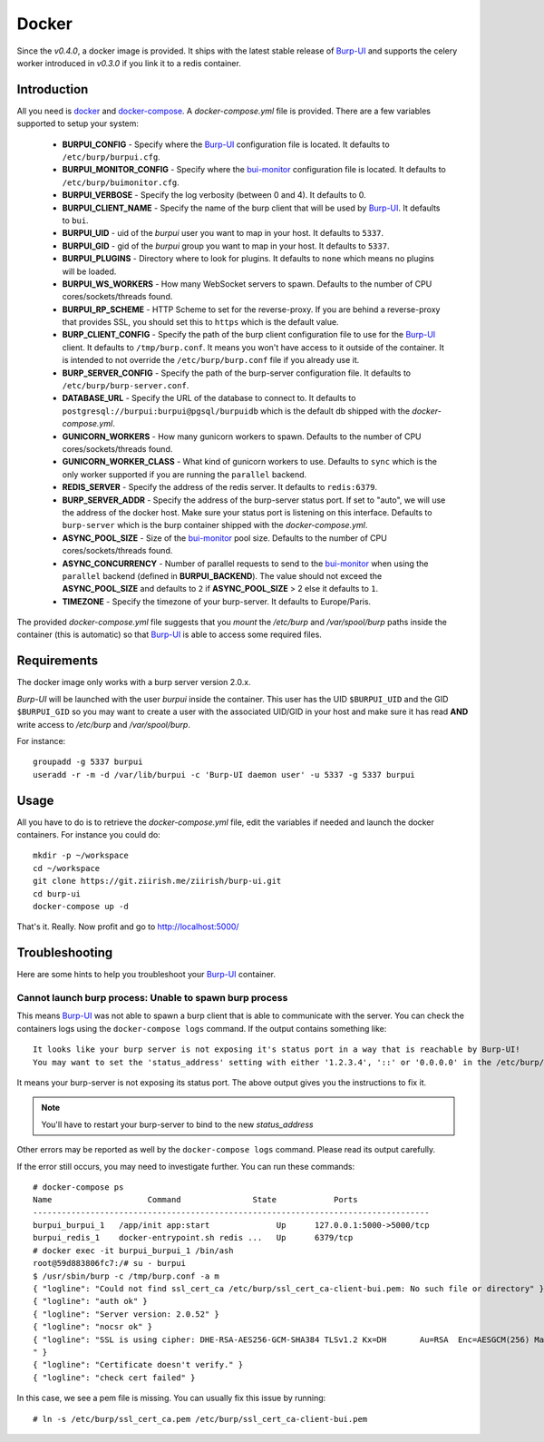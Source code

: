 Docker
======

Since the *v0.4.0*, a docker image is provided. It ships with the latest stable
release of `Burp-UI`_ and supports the celery worker introduced in *v0.3.0* if
you link it to a redis container.

Introduction
------------

All you need is `docker`_ and `docker-compose`_. A *docker-compose.yml* file is
provided. There are a few variables supported to setup your system:


 - **BURPUI_CONFIG** - Specify where the `Burp-UI`_ configuration file is
   located. It defaults to ``/etc/burp/burpui.cfg``.
 - **BURPUI_MONITOR_CONFIG** - Specify where the `bui-monitor`_ configuration
   file is located. It defaults to ``/etc/burp/buimonitor.cfg``.
 - **BURPUI_VERBOSE** - Specify the log verbosity (between 0 and 4). It defaults
   to 0.
 - **BURPUI_CLIENT_NAME** - Specify the name of the burp client that will be
   used by `Burp-UI`_. It defaults to ``bui``.
 - **BURPUI_UID** - uid of the *burpui* user you want to map in your host. It
   defaults to ``5337``.
 - **BURPUI_GID** - gid of the *burpui* group you want to map in your host. It
   defaults to ``5337``.
 - **BURPUI_PLUGINS** - Directory where to look for plugins. It defaults to
   ``none`` which means no plugins will be loaded.
 - **BURPUI_WS_WORKERS** - How many WebSocket servers to spawn. Defaults to the
   number of CPU cores/sockets/threads found.
 - **BURPUI_RP_SCHEME** - HTTP Scheme to set for the reverse-proxy. If you are
   behind a reverse-proxy that provides SSL, you should set this to ``https``
   which is the default value.
 - **BURP_CLIENT_CONFIG** - Specify the path of the burp client configuration
   file to use for the `Burp-UI`_ client. It defaults to ``/tmp/burp.conf``. It
   means you won't have access to it outside of the container. It is intended
   to not override the ``/etc/burp/burp.conf`` file if you already use it.
 - **BURP_SERVER_CONFIG** - Specify the path of the burp-server configuration
   file. It defaults to ``/etc/burp/burp-server.conf``.
 - **DATABASE_URL** - Specify the URL of the database to connect to. It defaults
   to ``postgresql://burpui:burpui@pgsql/burpuidb`` which is the default db
   shipped with the *docker-compose.yml*.
 - **GUNICORN_WORKERS** - How many gunicorn workers to spawn. Defaults to the
   number of CPU cores/sockets/threads found.
 - **GUNICORN_WORKER_CLASS** - What kind of gunicorn workers to use. Defaults to
   ``sync`` which is the only worker supported if you are running the
   ``parallel`` backend.
 - **REDIS_SERVER** - Specify the address of the redis server. It defaults to
   ``redis:6379``.
 - **BURP_SERVER_ADDR** - Specify the address of the burp-server status port.
   If set to "auto", we will use the address of the docker host.
   Make sure your status port is listening on this interface.
   Defaults to ``burp-server`` which is the burp container shipped with the
   *docker-compose.yml*.
 - **ASYNC_POOL_SIZE** - Size of the `bui-monitor`_ pool size. Defaults to the
   number of CPU cores/sockets/threads found.
 - **ASYNC_CONCURRENCY** - Number of parallel requests to send to the
   `bui-monitor`_ when using the ``parallel`` backend (defined in
   **BURPUI_BACKEND**). The value should not exceed the **ASYNC_POOL_SIZE** and
   defaults to ``2`` if **ASYNC_POOL_SIZE** > 2 else it defaults to ``1``.
 - **TIMEZONE** - Specify the timezone of your burp-server. It defaults to
   Europe/Paris.


The provided *docker-compose.yml* file suggests that you *mount* the */etc/burp*
and */var/spool/burp* paths inside the container (this is automatic) so that
`Burp-UI`_ is able to access some required files.

Requirements
------------

The docker image only works with a burp server version 2.0.x.

`Burp-UI` will be launched with the user *burpui* inside the container. This
user has the UID ``$BURPUI_UID`` and the GID ``$BURPUI_GID`` so you may want to
create a user with the associated UID/GID in your host and make sure it has read
**AND** write access to */etc/burp* and */var/spool/burp*.

For instance:

::

    groupadd -g 5337 burpui
    useradd -r -m -d /var/lib/burpui -c 'Burp-UI daemon user' -u 5337 -g 5337 burpui


Usage
-----

All you have to do is to retrieve the *docker-compose.yml* file, edit the
variables if needed and launch the docker containers.
For instance you could do:

::

    mkdir -p ~/workspace
    cd ~/workspace
    git clone https://git.ziirish.me/ziirish/burp-ui.git
    cd burp-ui
    docker-compose up -d


That's it. Really. Now profit and go to http://localhost:5000/

Troubleshooting
---------------

Here are some hints to help you troubleshoot your `Burp-UI`_ container.

Cannot launch burp process: Unable to spawn burp process
^^^^^^^^^^^^^^^^^^^^^^^^^^^^^^^^^^^^^^^^^^^^^^^^^^^^^^^^

This means `Burp-UI`_ was not able to spawn a burp client that is able to
communicate with the server. You can check the containers logs using the
``docker-compose logs`` command.
If the output contains something like:

::

    It looks like your burp server is not exposing it's status port in a way that is reachable by Burp-UI!
    You may want to set the 'status_address' setting with either '1.2.3.4', '::' or '0.0.0.0' in the /etc/burp/burp-server.conf file in order to make Burp-UI work


It means your burp-server is not exposing its status port. The above output
gives you the instructions to fix it.

.. note:: You'll have to restart your burp-server to bind to the new *status_address*


Other errors may be reported as well by the ``docker-compose logs`` command.
Please read its output carefully.


If the error still occurs, you may need to investigate further.
You can run these commands:

::

    # docker-compose ps
    Name                    Command               State            Ports
    -----------------------------------------------------------------------------------
    burpui_burpui_1   /app/init app:start              Up      127.0.0.1:5000->5000/tcp
    burpui_redis_1    docker-entrypoint.sh redis ...   Up      6379/tcp
    # docker exec -it burpui_burpui_1 /bin/ash
    root@59d883806fc7:/# su - burpui
    $ /usr/sbin/burp -c /tmp/burp.conf -a m
    { "logline": "Could not find ssl_cert_ca /etc/burp/ssl_cert_ca-client-bui.pem: No such file or directory" }
    { "logline": "auth ok" }
    { "logline": "Server version: 2.0.52" }
    { "logline": "nocsr ok" }
    { "logline": "SSL is using cipher: DHE-RSA-AES256-GCM-SHA384 TLSv1.2 Kx=DH       Au=RSA  Enc=AESGCM(256) Mac=AEAD
    " }
    { "logline": "Certificate doesn't verify." }
    { "logline": "check cert failed" }


In this case, we see a pem file is missing. You can usually fix this issue by
running:

::

    # ln -s /etc/burp/ssl_cert_ca.pem /etc/burp/ssl_cert_ca-client-bui.pem


.. _Burp-UI: https://git.ziirish.me/ziirish/burp-ui
.. _bui-monitor: buimonitor.html
.. _docker: https://docs.docker.com/engine/installation/linux/ubuntulinux/
.. _docker-compose: https://docs.docker.com/compose/install/
